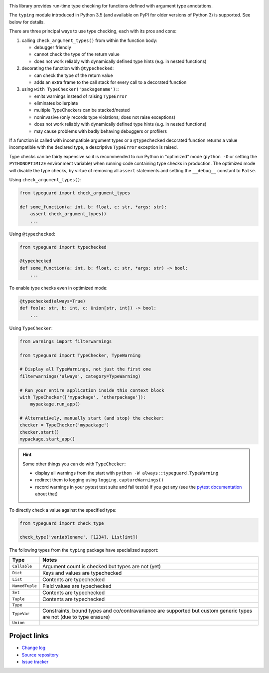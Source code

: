 .. image:: https://travis-ci.org/agronholm/typeguard.svg?branch=master
  :target: https://travis-ci.org/agronholm/typeguard
  :alt: Build Status
.. image:: https://coveralls.io/repos/agronholm/typeguard/badge.svg?branch=master&service=github
  :target: https://coveralls.io/github/agronholm/typeguard?branch=master
  :alt: Code Coverage

This library provides run-time type checking for functions defined with argument type annotations.

The ``typing`` module introduced in Python 3.5 (and available on PyPI for older versions of
Python 3) is supported. See below for details.

There are three principal ways to use type checking, each with its pros and cons:

#. calling ``check_argument_types()`` from within the function body:

   * debugger friendly
   * cannot check the type of the return value
   * does not work reliably with dynamically defined type hints (e.g. in nested functions)
#. decorating the function with ``@typechecked``:

   * can check the type of the return value
   * adds an extra frame to the call stack for every call to a decorated function
#. using ``with TypeChecker('packagename'):``:

   * emits warnings instead of raising ``TypeError``
   * eliminates boilerplate
   * multiple TypeCheckers can be stacked/nested
   * noninvasive (only records type violations; does not raise exceptions)
   * does not work reliably with dynamically defined type hints (e.g. in nested functions)
   * may cause problems with badly behaving debuggers or profilers

If a function is called with incompatible argument types or a ``@typechecked`` decorated function
returns a value incompatible with the declared type, a descriptive ``TypeError`` exception is
raised.

Type checks can be fairly expensive so it is recommended to run Python in "optimized" mode
(``python -O`` or setting the ``PYTHONOPTIMIZE`` environment variable) when running code containing
type checks in production. The optimized mode will disable the type checks, by virtue of removing
all ``assert`` statements and setting the ``__debug__`` constant to ``False``.

Using ``check_argument_types()``:

.. code-block:: python3

    from typeguard import check_argument_types

    def some_function(a: int, b: float, c: str, *args: str):
        assert check_argument_types()
        ...

Using ``@typechecked``:

.. code-block:: python3

    from typeguard import typechecked

    @typechecked
    def some_function(a: int, b: float, c: str, *args: str) -> bool:
        ...

To enable type checks even in optimized mode:

.. code-block:: python3

    @typechecked(always=True)
    def foo(a: str, b: int, c: Union[str, int]) -> bool:
        ...

Using ``TypeChecker``:

.. code-block:: python3

    from warnings import filterwarnings

    from typeguard import TypeChecker, TypeWarning

    # Display all TypeWarnings, not just the first one
    filterwarnings('always', category=TypeWarning)

    # Run your entire application inside this context block
    with TypeChecker(['mypackage', 'otherpackage']):
        mypackage.run_app()

    # Alternatively, manually start (and stop) the checker:
    checker = TypeChecker('mypackage')
    checker.start()
    mypackage.start_app()

.. hint:: Some other things you can do with ``TypeChecker``:

   * display all warnings from the start with ``python -W always::typeguard.TypeWarning``
   * redirect them to logging using ``logging.captureWarnings()``
   * record warnings in your pytest test suite and fail test(s) if you get any
     (see the `pytest documentation <http://doc.pytest.org/en/latest/recwarn.html>`_ about that)

To directly check a value against the specified type:

.. code-block:: python3

    from typeguard import check_type

    check_type('variablename', [1234], List[int])


The following types from the ``typing`` package have specialized support:

============== ============================================================
Type           Notes
============== ============================================================
``Callable``   Argument count is checked but types are not (yet)
``Dict``       Keys and values are typechecked
``List``       Contents are typechecked
``NamedTuple`` Field values are typechecked
``Set``        Contents are typechecked
``Tuple``      Contents are typechecked
``Type``
``TypeVar``    Constraints, bound types and co/contravariance are supported
               but custom generic types are not (due to type erasure)
``Union``
============== ============================================================


Project links
-------------

* `Change log <https://github.com/agronholm/typeguard/blob/master/CHANGELOG.rst>`_
* `Source repository <https://github.com/agronholm/typeguard>`_
* `Issue tracker <https://github.com/agronholm/typeguard/issues>`_
